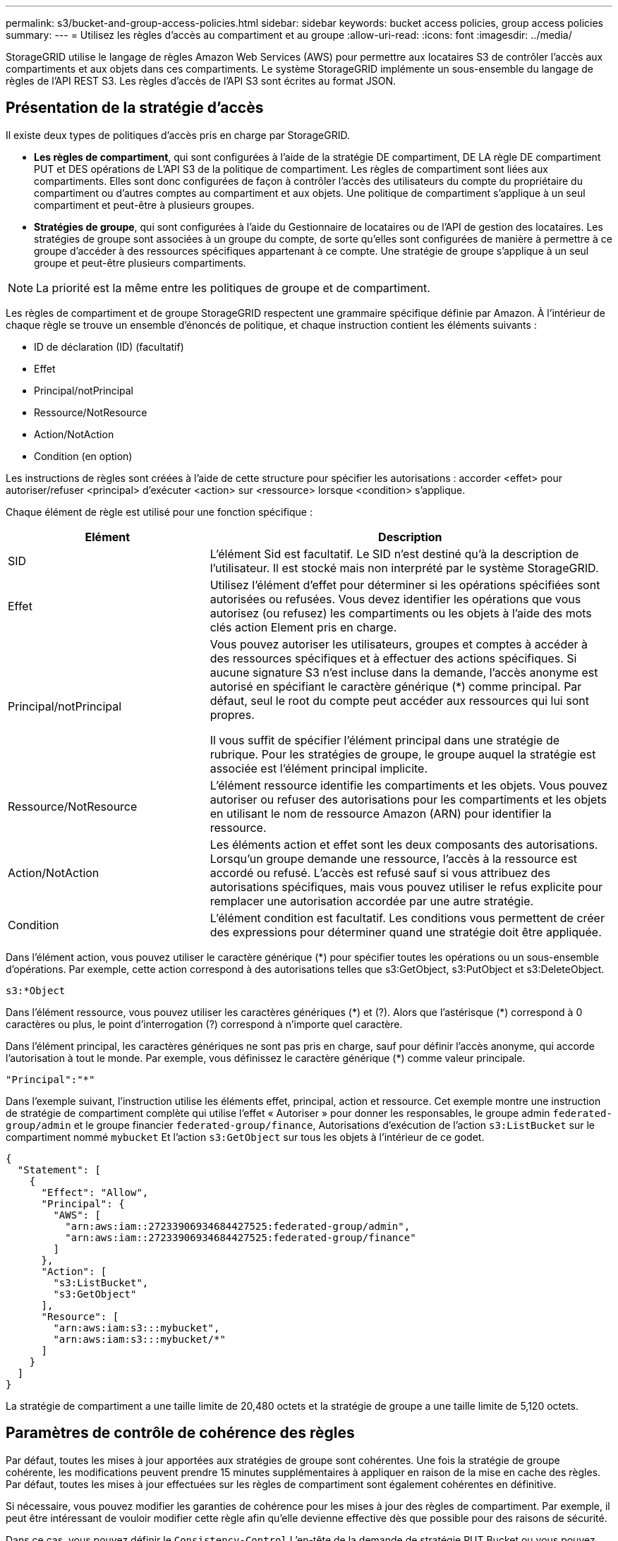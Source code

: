 ---
permalink: s3/bucket-and-group-access-policies.html 
sidebar: sidebar 
keywords: bucket access policies, group access policies 
summary:  
---
= Utilisez les règles d'accès au compartiment et au groupe
:allow-uri-read: 
:icons: font
:imagesdir: ../media/


[role="lead"]
StorageGRID utilise le langage de règles Amazon Web Services (AWS) pour permettre aux locataires S3 de contrôler l'accès aux compartiments et aux objets dans ces compartiments. Le système StorageGRID implémente un sous-ensemble du langage de règles de l'API REST S3. Les règles d'accès de l'API S3 sont écrites au format JSON.



== Présentation de la stratégie d'accès

Il existe deux types de politiques d'accès pris en charge par StorageGRID.

* *Les règles de compartiment*, qui sont configurées à l'aide de la stratégie DE compartiment, DE LA règle DE compartiment PUT et DES opérations de L'API S3 de la politique de compartiment. Les règles de compartiment sont liées aux compartiments. Elles sont donc configurées de façon à contrôler l'accès des utilisateurs du compte du propriétaire du compartiment ou d'autres comptes au compartiment et aux objets. Une politique de compartiment s'applique à un seul compartiment et peut-être à plusieurs groupes.
* *Stratégies de groupe*, qui sont configurées à l'aide du Gestionnaire de locataires ou de l'API de gestion des locataires. Les stratégies de groupe sont associées à un groupe du compte, de sorte qu'elles sont configurées de manière à permettre à ce groupe d'accéder à des ressources spécifiques appartenant à ce compte. Une stratégie de groupe s'applique à un seul groupe et peut-être plusieurs compartiments.



NOTE: La priorité est la même entre les politiques de groupe et de compartiment.

Les règles de compartiment et de groupe StorageGRID respectent une grammaire spécifique définie par Amazon. À l'intérieur de chaque règle se trouve un ensemble d'énoncés de politique, et chaque instruction contient les éléments suivants :

* ID de déclaration (ID) (facultatif)
* Effet
* Principal/notPrincipal
* Ressource/NotResource
* Action/NotAction
* Condition (en option)


Les instructions de règles sont créées à l'aide de cette structure pour spécifier les autorisations : accorder <effet> pour autoriser/refuser <principal> d'exécuter <action> sur <ressource> lorsque <condition> s'applique.

Chaque élément de règle est utilisé pour une fonction spécifique :

[cols="1a,2a"]
|===
| Elément | Description 


 a| 
SID
 a| 
L'élément Sid est facultatif. Le SID n'est destiné qu'à la description de l'utilisateur. Il est stocké mais non interprété par le système StorageGRID.



 a| 
Effet
 a| 
Utilisez l'élément d'effet pour déterminer si les opérations spécifiées sont autorisées ou refusées. Vous devez identifier les opérations que vous autorisez (ou refusez) les compartiments ou les objets à l'aide des mots clés action Element pris en charge.



 a| 
Principal/notPrincipal
 a| 
Vous pouvez autoriser les utilisateurs, groupes et comptes à accéder à des ressources spécifiques et à effectuer des actions spécifiques. Si aucune signature S3 n'est incluse dans la demande, l'accès anonyme est autorisé en spécifiant le caractère générique (*) comme principal. Par défaut, seul le root du compte peut accéder aux ressources qui lui sont propres.

Il vous suffit de spécifier l'élément principal dans une stratégie de rubrique. Pour les stratégies de groupe, le groupe auquel la stratégie est associée est l'élément principal implicite.



 a| 
Ressource/NotResource
 a| 
L'élément ressource identifie les compartiments et les objets. Vous pouvez autoriser ou refuser des autorisations pour les compartiments et les objets en utilisant le nom de ressource Amazon (ARN) pour identifier la ressource.



 a| 
Action/NotAction
 a| 
Les éléments action et effet sont les deux composants des autorisations. Lorsqu'un groupe demande une ressource, l'accès à la ressource est accordé ou refusé. L'accès est refusé sauf si vous attribuez des autorisations spécifiques, mais vous pouvez utiliser le refus explicite pour remplacer une autorisation accordée par une autre stratégie.



 a| 
Condition
 a| 
L'élément condition est facultatif. Les conditions vous permettent de créer des expressions pour déterminer quand une stratégie doit être appliquée.

|===
Dans l'élément action, vous pouvez utiliser le caractère générique (*) pour spécifier toutes les opérations ou un sous-ensemble d'opérations. Par exemple, cette action correspond à des autorisations telles que s3:GetObject, s3:PutObject et s3:DeleteObject.

[listing]
----
s3:*Object
----
Dans l'élément ressource, vous pouvez utiliser les caractères génériques (\*) et (?). Alors que l'astérisque (*) correspond à 0 caractères ou plus, le point d'interrogation (?) correspond à n'importe quel caractère.

Dans l'élément principal, les caractères génériques ne sont pas pris en charge, sauf pour définir l'accès anonyme, qui accorde l'autorisation à tout le monde. Par exemple, vous définissez le caractère générique (*) comme valeur principale.

[listing]
----
"Principal":"*"
----
Dans l'exemple suivant, l'instruction utilise les éléments effet, principal, action et ressource. Cet exemple montre une instruction de stratégie de compartiment complète qui utilise l'effet « Autoriser » pour donner les responsables, le groupe admin `federated-group/admin` et le groupe financier `federated-group/finance`, Autorisations d'exécution de l'action `s3:ListBucket` sur le compartiment nommé `mybucket` Et l'action `s3:GetObject` sur tous les objets à l'intérieur de ce godet.

[listing]
----
{
  "Statement": [
    {
      "Effect": "Allow",
      "Principal": {
        "AWS": [
          "arn:aws:iam::27233906934684427525:federated-group/admin",
          "arn:aws:iam::27233906934684427525:federated-group/finance"
        ]
      },
      "Action": [
        "s3:ListBucket",
        "s3:GetObject"
      ],
      "Resource": [
        "arn:aws:iam:s3:::mybucket",
        "arn:aws:iam:s3:::mybucket/*"
      ]
    }
  ]
}
----
La stratégie de compartiment a une taille limite de 20,480 octets et la stratégie de groupe a une taille limite de 5,120 octets.



== Paramètres de contrôle de cohérence des règles

Par défaut, toutes les mises à jour apportées aux stratégies de groupe sont cohérentes. Une fois la stratégie de groupe cohérente, les modifications peuvent prendre 15 minutes supplémentaires à appliquer en raison de la mise en cache des règles. Par défaut, toutes les mises à jour effectuées sur les règles de compartiment sont également cohérentes en définitive.

Si nécessaire, vous pouvez modifier les garanties de cohérence pour les mises à jour des règles de compartiment. Par exemple, il peut être intéressant de vouloir modifier cette règle afin qu'elle devienne effective dès que possible pour des raisons de sécurité.

Dans ce cas, vous pouvez définir le `Consistency-Control` L'en-tête de la demande de stratégie PUT Bucket ou vous pouvez utiliser la demande DE cohérence PUT Bucket. Lorsque vous modifiez le contrôle de cohérence pour cette demande, vous devez utiliser la valeur *All*, qui fournit la garantie la plus élevée de cohérence de lecture après écriture. Si vous spécifiez une autre valeur de contrôle de cohérence dans un en-tête pour la demande DE cohérence PUT Bucket, la demande sera rejetée. Si vous spécifiez une autre valeur pour une demande de stratégie PUT Bucket, la valeur sera ignorée. Une fois la règle de compartiment cohérente, les modifications peuvent prendre 8 secondes supplémentaires pour effet, grâce à la mise en cache des règles.


NOTE: Si vous définissez le niveau de cohérence sur *All* pour forcer une nouvelle stratégie de godet à devenir efficace plus tôt, veillez à remettre le contrôle au niveau du godet à sa valeur d'origine lorsque vous avez terminé. Sinon, toutes les futures demandes de rubrique utiliseront le paramètre *tous*.



== Utilisez ARN dans les énoncés de politique

Dans les instructions de politique, le ARN est utilisé dans les éléments principal et ressource.

* Utilisez cette syntaxe pour spécifier la ressource S3 ARN :
+
[listing]
----
arn:aws:s3:::bucket-name
arn:aws:s3:::bucket-name/object_key
----
* Utilisez cette syntaxe pour spécifier la ressource d'identité ARN (utilisateurs et groupes) :
+
[listing]
----
arn:aws:iam::account_id:root
arn:aws:iam::account_id:user/user_name
arn:aws:iam::account_id:group/group_name
arn:aws:iam::account_id:federated-user/user_name
arn:aws:iam::account_id:federated-group/group_name
----


Autres considérations :

* Vous pouvez utiliser l'astérisque (*) comme caractère générique pour correspondre à zéro ou plus de caractères dans la clé d'objet.
* Les caractères internationaux, qui peuvent être spécifiés dans la clé d'objet, doivent être codés à l'aide de JSON UTF-8 ou de séquences d'échappement JSON \u. Le codage pourcentage n'est pas pris en charge.
+
https://www.ietf.org/rfc/rfc2141.txt["Syntaxe RFC 2141 URN"^]

+
Le corps de requête HTTP pour l'opération de stratégie PUT Bucket doit être codé avec charset=UTF-8.





== Spécifiez les ressources dans une stratégie

Dans les instructions de stratégie, vous pouvez utiliser l'élément ressource pour spécifier le compartiment ou l'objet pour lequel les autorisations sont autorisées ou refusées.

* Chaque instruction de stratégie nécessite un élément ressource. Dans une politique, les ressources sont signalées par l'élément `Resource`, ou alternativement, `NotResource` pour exclusion.
* Vous spécifiez des ressources avec une ressource S3 ARN. Par exemple :
+
[listing]
----
"Resource": "arn:aws:s3:::mybucket/*"
----
* Vous pouvez également utiliser des variables de règles à l'intérieur de la clé d'objet. Par exemple :
+
[listing]
----
"Resource": "arn:aws:s3:::mybucket/home/${aws:username}/*"
----
* La valeur de ressource peut spécifier un compartiment qui n'existe pas encore lorsqu'une stratégie de groupe est créée.




== Spécifiez les entités de gestion dans une stratégie

Utilisez l'élément principal pour identifier l'utilisateur, le groupe ou le compte locataire qui est autorisé/refusé l'accès à la ressource par l'instruction de stratégie.

* Chaque énoncé de politique dans une politique de rubrique doit inclure un élément principal. Les énoncés de politique dans une stratégie de groupe n'ont pas besoin de l'élément principal car le groupe est considéré comme le principal.
* Dans une politique, les principes sont indiqués par l'élément « principal » ou « notprincipal » pour exclusion.
* Les identités basées sur les comptes doivent être spécifiées à l'aide d'un ID ou d'un ARN :
+
[listing]
----
"Principal": { "AWS": "account_id"}
"Principal": { "AWS": "identity_arn" }
----
* Dans cet exemple, le compte locataire utilise l'ID 27233906934684427525, qui inclut le compte root et tous les utilisateurs du compte :
+
[listing]
----
 "Principal": { "AWS": "27233906934684427525" }
----
* Vous pouvez spécifier uniquement la racine du compte :
+
[listing]
----
"Principal": { "AWS": "arn:aws:iam::27233906934684427525:root" }
----
* Vous pouvez spécifier un utilisateur fédéré spécifique (« Alex ») :
+
[listing]
----
"Principal": { "AWS": "arn:aws:iam::27233906934684427525:federated-user/Alex" }
----
* Vous pouvez spécifier un groupe fédéré spécifique (« gestionnaires ») :
+
[listing]
----
"Principal": { "AWS": "arn:aws:iam::27233906934684427525:federated-group/Managers"  }
----
* Vous pouvez spécifier un principal anonyme :
+
[listing]
----
"Principal": "*"
----
* Pour éviter toute ambiguïté, vous pouvez utiliser l'UUID de l'utilisateur au lieu du nom d'utilisateur :
+
[listing]
----
arn:aws:iam::27233906934684427525:user-uuid/de305d54-75b4-431b-adb2-eb6b9e546013
----
+
Par exemple, supposons que Alex quitte l'entreprise et le nom d'utilisateur `Alex` est supprimé. Si un nouveau Alex rejoint l'organisation et est affecté de la même façon `Alex` nom d'utilisateur, le nouvel utilisateur peut hériter involontairement des autorisations accordées à l'utilisateur d'origine.

* La valeur principale peut spécifier un nom de groupe/utilisateur qui n'existe pas encore lors de la création d'une stratégie de compartiment.




== Spécifiez les autorisations dans une stratégie

Dans une stratégie, l'élément action est utilisé pour autoriser/refuser des autorisations à une ressource. Il existe un ensemble d'autorisations que vous pouvez spécifier dans une stratégie, qui sont désignées par l'élément « action » ou par « NotAction » pour exclusion. Chacun de ces éléments est associé à des opérations spécifiques d'API REST S3.

Le tableau répertorie les autorisations qui s'appliquent aux compartiments et aux autorisations qui s'appliquent aux objets.


NOTE: Amazon S3 utilise désormais l'autorisation s3:PutReplicationConfiguration pour les opérations de réplication de compartiments PUT et DELETE. StorageGRID utilise des autorisations distinctes pour chaque action, qui correspond à la spécification Amazon S3 d'origine.


NOTE: Une SUPPRESSION est effectuée lorsqu'un PUT est utilisé pour remplacer une valeur existante.



=== Autorisations qui s'appliquent aux compartiments

[cols="2a,2a,1a"]
|===
| Autorisations | OPÉRATIONS DES API REST S3 | Personnalisée pour StorageGRID 


 a| 
s3:CreateBucket
 a| 
PLACER le godet
 a| 



 a| 
s3:DeleteBucket
 a| 
SUPPRIMER le compartiment
 a| 



 a| 
s3:DeleteBuckeMetadatanotification
 a| 
SUPPRIMEZ la configuration de notification des métadonnées de compartiment
 a| 
Oui.



 a| 
s3:DeleteBucketPolicy
 a| 
SUPPRIMER la règle de compartiment
 a| 



 a| 
s3:DeleteReplicationConfiguration
 a| 
SUPPRIMER la réplication du compartiment
 a| 
Oui, séparer les autorisations pour PUT et DELETE*



 a| 
s3:GetBucketAcl
 a| 
OBTENIR l'ACL du compartiment
 a| 



 a| 
s3:GetBuckeCompliance
 a| 
GARANTIR la conformité des compartiments (obsolète)
 a| 
Oui.



 a| 
s3:persistance GetBucketConsistency
 a| 
OPTIMISEZ la cohérence des compartiments
 a| 
Oui.



 a| 
s3:GetBucketCORS
 a| 
OBTENIR les godets
 a| 



 a| 
s3:GetEncryptionConfiguration
 a| 
CHIFFREMENT des compartiments
 a| 



 a| 
s3:GetBucketLastAccessTime
 a| 
HEURE du dernier accès au compartiment
 a| 
Oui.



 a| 
s3:GetBucketLocation
 a| 
ACCÉDER à l'emplacement du compartiment
 a| 



 a| 
s3:GetBucketMetadatanotification
 a| 
CONFIGURATION DES notifications de métadonnées de compartiment
 a| 
Oui.



 a| 
s3:GetBuckenotification
 a| 
GET Bucket notification
 a| 



 a| 
s3:GetBuckeObjectLockConfiguration
 a| 
OBTENIR la configuration de verrouillage d'objet
 a| 



 a| 
s3:GetBucketPolicy
 a| 
GET Bucket policy
 a| 



 a| 
s3:GetBucketTagging
 a| 
GET Bucket tagging
 a| 



 a| 
s3:GetBucketVersioning
 a| 
GESTION des versions des compartiments
 a| 



 a| 
s3:GetLifecyclConfiguration
 a| 
OPTIMISEZ le cycle de vie des compartiments
 a| 



 a| 
s3:GetReplicationTM
 a| 
RÉPLICATION des compartiments
 a| 



 a| 
s3:ListAllMyseaux
 a| 
* ACCÉDER au service
* DÉCOUVREZ l'utilisation du stockage

 a| 
Oui, pour BÉNÉFICIER DE l'utilisation DU stockage



 a| 
s3:ListBucket
 a| 
* OBTENIR le compartiment (liste d'objets)
* Godet DE TÊTE
* Restauration POST-objet

 a| 



 a| 
s3:ListBuckMultipartUploads
 a| 
* Liste des téléchargements partitionnés
* Restauration POST-objet

 a| 



 a| 
s3:ListBuckeVersions
 a| 
OBTENIR les versions de compartiment
 a| 



 a| 
s3:PutBuckeCompliance
 a| 
MISE en conformité des compartiments (obsolète)
 a| 
Oui.



 a| 
s3:persistance de PutBuckeConsistency
 a| 
PRÉSERVER la cohérence du godet
 a| 
Oui.



 a| 
s3:PutBuckeCORS
 a| 
* SUPPRIMER les godets†
* PLACEZ les godets

 a| 



 a| 
s3:PutEncryptionConfiguration
 a| 
* SUPPRIMER le chiffrement du compartiment
* PUT Bucket Encryption

 a| 



 a| 
s3:PutBuckeLastAccessTime
 a| 
METTRE l'heure du dernier accès au compartiment
 a| 
Oui.



 a| 
s3:PutBuckeMetadanotification
 a| 
CONFIGURATION de notification des métadonnées de compartiment
 a| 
Oui.



 a| 
s3:PutBuckenotification
 a| 
PUT Bucket notification
 a| 



 a| 
s3:PutBuckObjectLockConfiguration
 a| 
* PLACEZ le godet avec le `x-amz-bucket-object-lock-enabled: true` En-tête de demande (nécessite également l'autorisation s3:CreateBucket)
* CONFIGURATION du verrouillage de l'objet

 a| 



 a| 
s3:PutBuckePolicy
 a| 
PUT Bucket policy
 a| 



 a| 
s3:PutBuckeTagging
 a| 
* SUPPRIMER le marquage du compartiment†
* PUT Bucket tagging

 a| 



 a| 
s3:PutBuckeVersioning
 a| 
GESTION des versions du compartiment
 a| 



 a| 
s3:PutLifecyclConfiguration
 a| 
* SUPPRIMER le cycle de vie du godet†
* CYCLE de vie des compartiments

 a| 



 a| 
s3:PutReplicationTM
 a| 
RÉPLICATION des compartiments
 a| 
Oui, séparer les autorisations pour PUT et DELETE*

|===


=== Autorisations qui s'appliquent aux objets

[cols="2a,2a,1a"]
|===
| Autorisations | OPÉRATIONS DES API REST S3 | Personnalisée pour StorageGRID 


 a| 
s3:AbortMultipartUpload
 a| 
* Abandonner le téléchargement de pièces multiples
* Restauration POST-objet

 a| 



 a| 
s3:BipassGovernanceRetention
 a| 
* SUPPRIMER l'objet
* SUPPRIMER plusieurs objets
* CONSERVATION des objets

 a| 



 a| 
s3:DeleteObject
 a| 
* SUPPRIMER l'objet
* SUPPRIMER plusieurs objets
* Restauration POST-objet

 a| 



 a| 
s3:DeleteObjectTagging
 a| 
SUPPRIMER le balisage d'objets
 a| 



 a| 
s3:DeleteObjectVersionTagging
 a| 
SUPPRIMER le balisage d'objets (une version spécifique de l'objet)
 a| 



 a| 
s3:DeleteObjectVersion
 a| 
SUPPRIMER l'objet (une version spécifique de l'objet)
 a| 



 a| 
s3:GetObject
 a| 
* OBTENIR l'objet
* Objet TÊTE
* Restauration POST-objet
* SÉLECTIONNEZ contenu de l'objet

 a| 



 a| 
s3:GetObjectAcl
 a| 
OBTENIR l'ACL d'objet
 a| 



 a| 
s3:GetObjectLegalHold
 a| 
OBTENIR la mise en attente légale de l'objet
 a| 



 a| 
s3:GetObjectRetention
 a| 
OBTENIR la conservation des objets
 a| 



 a| 
s3:GetObjectTagging
 a| 
OBTENIR le balisage d'objets
 a| 



 a| 
s3:GetObjectVersionTagging
 a| 
OBTENIR le balisage d'objets (une version spécifique de l'objet)
 a| 



 a| 
s3:GetObjectVersion
 a| 
OBTENIR objet (une version spécifique de l'objet)
 a| 



 a| 
s3:ListMultipartUploadParts
 a| 
Répertorier les pièces, POST-restauration d'objet
 a| 



 a| 
s3:PutObject
 a| 
* PLACER l'objet
* PLACER l'objet - Copier
* Restauration POST-objet
* Lancer le téléchargement de pièces multiples
* Chargement de pièces multiples complet
* Télécharger la pièce
* Télécharger la pièce - Copier

 a| 



 a| 
s3:PutObjectLegalHold
 a| 
METTRE l'objet en attente légale
 a| 



 a| 
s3:PutObjectRetention
 a| 
CONSERVATION des objets
 a| 



 a| 
s3:PutObjectTagging
 a| 
PLACER le balisage d'objets
 a| 



 a| 
s3:PutObjectVersionTagging
 a| 
PUT Object Tagging (une version spécifique de l'objet)
 a| 



 a| 
s3:PutOverwriteObject
 a| 
* PLACER l'objet
* PLACER l'objet - Copier
* PUT Object tagging
* SUPPRIMER le balisage d'objets
* Chargement de pièces multiples complet

 a| 
Oui.



 a| 
s3:RestoreObject
 a| 
Restauration POST-objet
 a| 

|===


== Utiliser l'autorisation PutOverwriteObject

L'autorisation s3:PutOverwriteObject est une autorisation StorageGRID personnalisée qui s'applique aux opérations qui créent ou mettent à jour des objets. Le paramètre de cette autorisation détermine si le client peut remplacer les données d'un objet, les métadonnées définies par l'utilisateur ou le balisage d'objets S3.

Les paramètres possibles pour cette autorisation sont les suivants :

* *Autoriser* : le client peut écraser un objet. Il s'agit du paramètre par défaut.
* *Deny* : le client ne peut pas écraser un objet. Lorsque cette option est définie sur Deny, l'autorisation PutOverwriteObject fonctionne comme suit :
+
** Si un objet existant se trouve sur le même chemin :
+
*** Les données de l'objet, les métadonnées définies par l'utilisateur ou le balisage d'objets S3 ne peuvent pas être remplacés.
*** Toutes les opérations d'entrée en cours sont annulées et une erreur est renvoyée.
*** Si la gestion des versions S3 est activée, le paramètre Deny empêche les opérations PUT Object tagging ou DELETE Object tagging de modifier le TagSet d'un objet et ses versions non actuelles.


** Si aucun objet existant n'est trouvé, cette autorisation n'a aucun effet.


* Lorsque cette autorisation n'est pas présente, l'effet est le même que si autorisation a été définie.



IMPORTANT: Si la règle S3 actuelle autorise l'écrasement et que l'autorisation PutOverwriteObject est définie sur refuser, le client ne peut pas écraser les données d'un objet, les métadonnées définies par l'utilisateur ou le balisage d'objet. En outre, si la case *empêcher la modification du client* est cochée (*CONFIGURATION* > *Paramètres de sécurité* > *réseau et objets*), ce paramètre remplace le paramètre de l'autorisation PutOverwriteObject.



== Spécifiez les conditions dans une stratégie

Les conditions définissent le moment où une police sera en vigueur. Les conditions sont constituées d'opérateurs et de paires de clé-valeur.

Les conditions utilisent des paires de clé-valeur pour l'évaluation. Un élément condition peut contenir plusieurs conditions, et chaque condition peut contenir plusieurs paires clé-valeur. Le bloc condition utilise le format suivant :

[listing, subs="specialcharacters,quotes"]
----
Condition: {
     _condition_type_: {
          _condition_key_: _condition_values_
----
Dans l'exemple suivant, la condition ipaddress utilise la clé condition SourceIp.

[listing]
----
"Condition": {
    "IpAddress": {
      "aws:SourceIp": "54.240.143.0/24"
		...
},
		...
----


=== Opérateurs de condition pris en charge

Les opérateurs de condition sont classés comme suit :

* Chaîne
* Valeur numérique
* Booléen
* Adresse IP
* Vérification nulle


[cols="1a,2a"]
|===
| Opérateurs de condition | Description 


 a| 
Equals à jambes de chaîne
 a| 
Compare une clé à une valeur de chaîne en fonction de la correspondance exacte (sensible à la casse).



 a| 
Equals stringNotEquals
 a| 
Compare une clé à une valeur de chaîne basée sur la correspondance niée (sensible à la casse).



 a| 
StringEqualisIgnoreCase
 a| 
Compare une clé à une valeur de chaîne basée sur la correspondance exacte (ignore case).



 a| 
StringNotEqualisIgnoreCase
 a| 
Compare une clé à une valeur de chaîne basée sur la correspondance nérée (ignore le cas).



 a| 
StringLike
 a| 
Compare une clé à une valeur de chaîne en fonction de la correspondance exacte (sensible à la casse). Peut inclure * et ? caractères génériques.



 a| 
StringNotLike
 a| 
Compare une clé à une valeur de chaîne basée sur la correspondance niée (sensible à la casse). Peut inclure * et ? caractères génériques.



 a| 
Valeurs numériques
 a| 
Compare une touche à une valeur numérique en fonction de la correspondance exacte.



 a| 
NumericNotEquals
 a| 
Compare une touche à une valeur numérique basée sur la correspondance annulée.



 a| 
NumericGreaterThan
 a| 
Compare une clé à une valeur numérique basée sur la comparaison « supérieure à ».



 a| 
NumericGreaterThanEquals
 a| 
Compare une clé à une valeur numérique basée sur la comparaison « supérieure ou égale ».



 a| 
NumericLessThan
 a| 
Compare une clé à une valeur numérique basée sur la comparaison « moins que ».



 a| 
NumericLessThanEquals
 a| 
Compare une clé à une valeur numérique basée sur la comparaison « inférieure à ou égale ».



 a| 
BOOL
 a| 
Compare une clé à une valeur booléenne basée sur la correspondance « vrai ou faux ».



 a| 
Adresse IP
 a| 
Compare une clé à une adresse IP ou une plage d'adresses IP.



 a| 
Adresse de la note
 a| 
Compare une clé à une adresse IP ou une plage d'adresses IP basée sur la correspondance annulée.



 a| 
Nul
 a| 
Vérifie si une clé condition est présente dans le contexte de demande actuel.

|===


=== Touches de condition prises en charge

[cols="1a,1a,2a"]
|===
| Catégorie | Touches de condition applicables | Description 


 a| 
Opérateurs IP
 a| 
aws:SourceIp
 a| 
Compare à l'adresse IP à partir de laquelle la demande a été envoyée. Peuvent être utilisées pour les opérations de compartiment ou d'objet.

*Remarque :* si la requête S3 a été envoyée via le service Load Balancer sur les nœuds Admin et les passerelles, cela se compare à l'adresse IP en amont du service Load Balancer.

*Remarque* : si un équilibreur de charge tiers non transparent est utilisé, il sera comparé à l'adresse IP de cet équilibreur de charge. Toutes `X-Forwarded-For` l'en-tête sera ignoré car sa validité ne peut pas être établie.



 a| 
Ressource/identité
 a| 
aws:nom d'utilisateur
 a| 
Compare le nom d'utilisateur de l'expéditeur à partir duquel la demande a été envoyée. Peuvent être utilisées pour les opérations de compartiment ou d'objet.



 a| 
s3:ListBucket et

s3:permissions ListBuckeVersions
 a| 
s3:délimiteur
 a| 
Compare avec le paramètre de délimiteur spécifié dans une demande GET Bucket ou GET Bucket Object versions.



 a| 
s3:ListBucket et

s3:permissions ListBuckeVersions
 a| 
s3:touches max
 a| 
Compare au paramètre max-keys spécifié dans une demande GET Bucket ou GET Bucket Object versions.



 a| 
s3:ListBucket et

s3:permissions ListBuckeVersions
 a| 
s3:préfixe
 a| 
Compare au paramètre de préfixe spécifié dans une demande GET Bucket ou GET Bucket Object versions.



 a| 
s3:PutObject
 a| 
s3 :conservation des jours restants avec un verrouillage objet
 a| 
Compare à la date de conservation spécifiée dans le `x-amz-object-lock-retain-until-date` demander l'en-tête ou calculé à partir de la période de rétention par défaut du compartiment pour s'assurer que ces valeurs se situent dans la plage autorisée pour les demandes suivantes :

* PLACER l'objet
* PLACER l'objet - Copier
* Lancer le téléchargement de pièces multiples




 a| 
s3:PutObjectRetention
 a| 
s3 :conservation des jours restants avec un verrouillage objet
 a| 
Compare à la date de conservation spécifiée dans la demande DE conservation D'objet PUT pour s'assurer qu'elle se trouve dans la plage autorisée.

|===


== Spécifiez les variables d'une règle

Vous pouvez utiliser des variables dans les règles pour remplir les informations relatives aux règles lorsqu'elles sont disponibles. Vous pouvez utiliser des variables de règle dans le `Resource` comparaisons d'éléments et de chaînes dans `Condition` elément.

Dans cet exemple, la variable `${aws:username}` Fait partie de l'élément ressource :

[listing]
----
"Resource": "arn:aws:s3:::bucket-name/home/${aws:username}/*"
----
Dans cet exemple, la variable `${aws:username}` fait partie de la valeur de condition dans le bloc condition :

[listing]
----
"Condition": {
    "StringLike": {
      "s3:prefix": "${aws:username}/*"
		...
},
		...
----
[cols="1a,2a"]
|===
| Variable | Description 


 a| 
`${aws:SourceIp}`
 a| 
Utilise la touche SourceIp comme variable fournie.



 a| 
`${aws:username}`
 a| 
Utilise la clé de nom d'utilisateur comme variable fournie.



 a| 
`${s3:prefix}`
 a| 
Utilise la clé de préfixe spécifique au service comme variable fournie.



 a| 
`${s3:max-keys}`
 a| 
Utilise la touche max-keys spécifique au service comme variable fournie.



 a| 
`${*}`
 a| 
Caractère spécial. Utilise le caractère comme caractère littéral *.



 a| 
`${?}`
 a| 
Caractère spécial. Utilise le caractère comme littéral ? caractère.



 a| 
`${$}`
 a| 
Caractère spécial. Utilise le caractère comme caractère littéral $.

|===


== Créez des règles nécessitant une gestion spéciale

Parfois, une politique peut accorder des autorisations dangereuses pour la sécurité ou dangereuses pour les opérations continues, telles que le verrouillage de l'utilisateur racine du compte. L'implémentation de l'API REST StorageGRID S3 est moins restrictive lors de la validation des règles qu'Amazon, mais tout aussi stricte lors de l'évaluation des règles.

[cols="2a,1a,2a,2a"]
|===
| Description de la politique | Type de règle | Comportement Amazon | Comportement de StorageGRID 


 a| 
Refusez vous-même toutes les autorisations sur le compte racine
 a| 
Godet
 a| 
Valide et appliquée, mais le compte utilisateur root conserve les autorisations nécessaires pour toutes les opérations des règles de compartiment S3
 a| 
Identique



 a| 
Refusez vous-même les autorisations d'accès à l'utilisateur/au groupe
 a| 
Groupe
 a| 
Valide et appliquée
 a| 
Identique



 a| 
Autoriser un groupe de comptes étrangers toute autorisation
 a| 
Godet
 a| 
Principal non valide
 a| 
Valide, mais les autorisations pour toutes les opérations de stratégie de compartiment S3 renvoient une erreur 405 méthode non autorisée lorsque cela est autorisé par une règle



 a| 
Autoriser un utilisateur ou une racine de compte étranger à accorder toute autorisation
 a| 
Godet
 a| 
Valide, mais les autorisations pour toutes les opérations de stratégie de compartiment S3 renvoient une erreur 405 méthode non autorisée lorsque cela est autorisé par une règle
 a| 
Identique



 a| 
Autoriser tout le monde à autoriser toutes les actions
 a| 
Godet
 a| 
Valide, mais les autorisations pour toutes les opérations de politique de compartiment S3 renvoient une erreur 405 méthode non autorisée pour la racine du compte étranger et les utilisateurs
 a| 
Identique



 a| 
Refuser les autorisations de tous pour toutes les actions
 a| 
Godet
 a| 
Valide et appliquée, mais le compte utilisateur root conserve les autorisations nécessaires pour toutes les opérations des règles de compartiment S3
 a| 
Identique



 a| 
Le principal est un utilisateur ou un groupe inexistant
 a| 
Godet
 a| 
Principal non valide
 a| 
Valide



 a| 
La ressource est un compartiment S3 inexistant
 a| 
Groupe
 a| 
Valide
 a| 
Identique



 a| 
Principal est un groupe local
 a| 
Godet
 a| 
Principal non valide
 a| 
Valide



 a| 
La police accorde à un compte non propriétaire (y compris les comptes anonymes) des autorisations pour METTRE des objets
 a| 
Godet
 a| 
Valide. Les objets sont détenus par le compte de créateur et la stratégie de compartiment ne s'applique pas. Le compte créateur doit accorder des autorisations d'accès à l'objet à l'aide des listes de contrôle d'accès d'objet.
 a| 
Valide. Les objets sont la propriété du compte du propriétaire du compartiment. La politique de compartiment s'applique.

|===


== Protection WORM (Write-once, Read-many)

Vous pouvez créer des compartiments WORM (Write-once, Read-many) pour protéger les données, les métadonnées d'objet définies par l'utilisateur et le balisage d'objets S3. Vous configurez les compartiments WORM pour permettre la création de nouveaux objets et empêcher les écrasements ou la suppression de contenu existant. Utilisez l'une des approches décrites ici.

Pour vous assurer que les écrasements sont toujours refusés, vous pouvez :

* Dans le Gestionnaire de grille, accédez à *CONFIGURATION* > *sécurité* > *Paramètres de sécurité* > *réseau et objets*, puis cochez la case *empêcher la modification du client*.
* Appliquez les règles suivantes et les règles S3 :
+
** Ajoutez une opération DE REFUS PutOverwriteObject à la règle S3.
** Ajoutez une opération DE REFUS DeleteObject à la règle S3.
** Ajouter une opération D'AUTORISATION PLACER l'objet à la règle S3.





IMPORTANT: La définition de DeleteObject sur DENY dans une politique S3 n'empêche pas ILM de supprimer des objets lorsqu'une règle telle que « zéro copie après 30 jours » existe.


IMPORTANT: Même lorsque toutes ces règles et politiques sont appliquées, elles ne protègent pas contre les écritures simultanées (voir situation A). Ils protègent contre les écrasements séquentiels terminés (voir situation B).

*Situation A*: Écritures simultanées (non protégées contre)

[listing]
----
/mybucket/important.doc
PUT#1 ---> OK
PUT#2 -------> OK
----
*Situation B*: Remplacements séquentiels terminés (protégés contre)

[listing]
----
/mybucket/important.doc
PUT#1 -------> PUT#2 ---X (denied)
----
.Informations associées
* link:how-storagegrid-ilm-rules-manage-objects.html["Gestion des objets par les règles StorageGRID ILM"]
* link:example-bucket-policies.html["Exemples de politiques de compartiments"]
* link:example-group-policies.html["Exemples de stratégies de groupe"]
* link:../ilm/index.html["Gestion des objets avec ILM"]
* link:../tenant/index.html["Utilisez un compte de locataire"]

